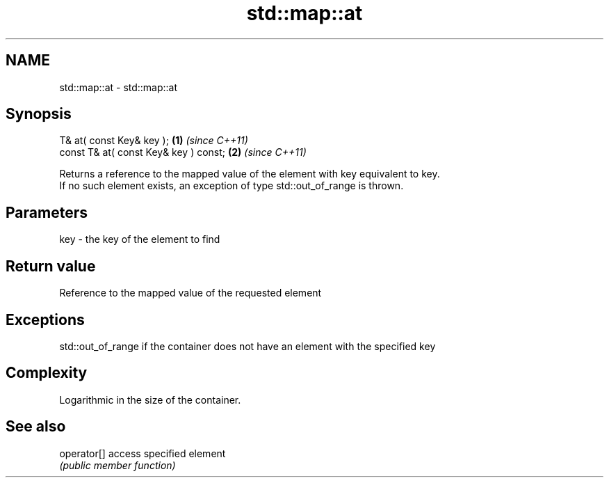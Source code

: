 .TH std::map::at 3 "Nov 16 2016" "2.1 | http://cppreference.com" "C++ Standard Libary"
.SH NAME
std::map::at \- std::map::at

.SH Synopsis
   T& at( const Key& key );             \fB(1)\fP \fI(since C++11)\fP
   const T& at( const Key& key ) const; \fB(2)\fP \fI(since C++11)\fP

   Returns a reference to the mapped value of the element with key equivalent to key.
   If no such element exists, an exception of type std::out_of_range is thrown.

.SH Parameters

   key - the key of the element to find

.SH Return value

   Reference to the mapped value of the requested element

.SH Exceptions

   std::out_of_range if the container does not have an element with the specified key

.SH Complexity

   Logarithmic in the size of the container.

.SH See also

   operator[] access specified element
              \fI(public member function)\fP
